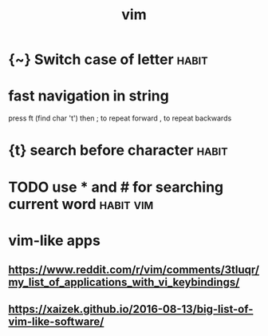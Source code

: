 #+TITLE: vim
#+filetags: vim

* {~} Switch case of letter                                           :habit:
:PROPERTIES:
:ID:       8ca57b16-07a4-44ce-8628-9878c2149f98
:END:
* fast navigation in string
:PROPERTIES:
:ID:       fstnvgtnnstrng
:END:
press ft (find char 't')
then ; to repeat forward
     , to repeat backwards


* {t} search before character                                         :habit:
:PROPERTIES:
:ID:       c0386700-5746-4c66-8ea6-1d618472dd77
:END:
* TODO use * and # for searching current word                     :habit:vim:
:PROPERTIES:
:ID:       3fb0c993-a1dd-4e3e-8a5f-b774b52e332d
:CREATED:  [2018-01-25]
:END:


* vim-like apps
:PROPERTIES:
:ID:       vmlkpps
:END:
** https://www.reddit.com/r/vim/comments/3tluqr/my_list_of_applications_with_vi_keybindings/
:PROPERTIES:
:ID:       swwwrddtcmrvmcmmntstlqrmylstfpplctnswthvkybndngs
:END:
** https://xaizek.github.io/2016-08-13/big-list-of-vim-like-software/
:PROPERTIES:
:ID:       sxzkgthbbglstfvmlksftwr
:END:
